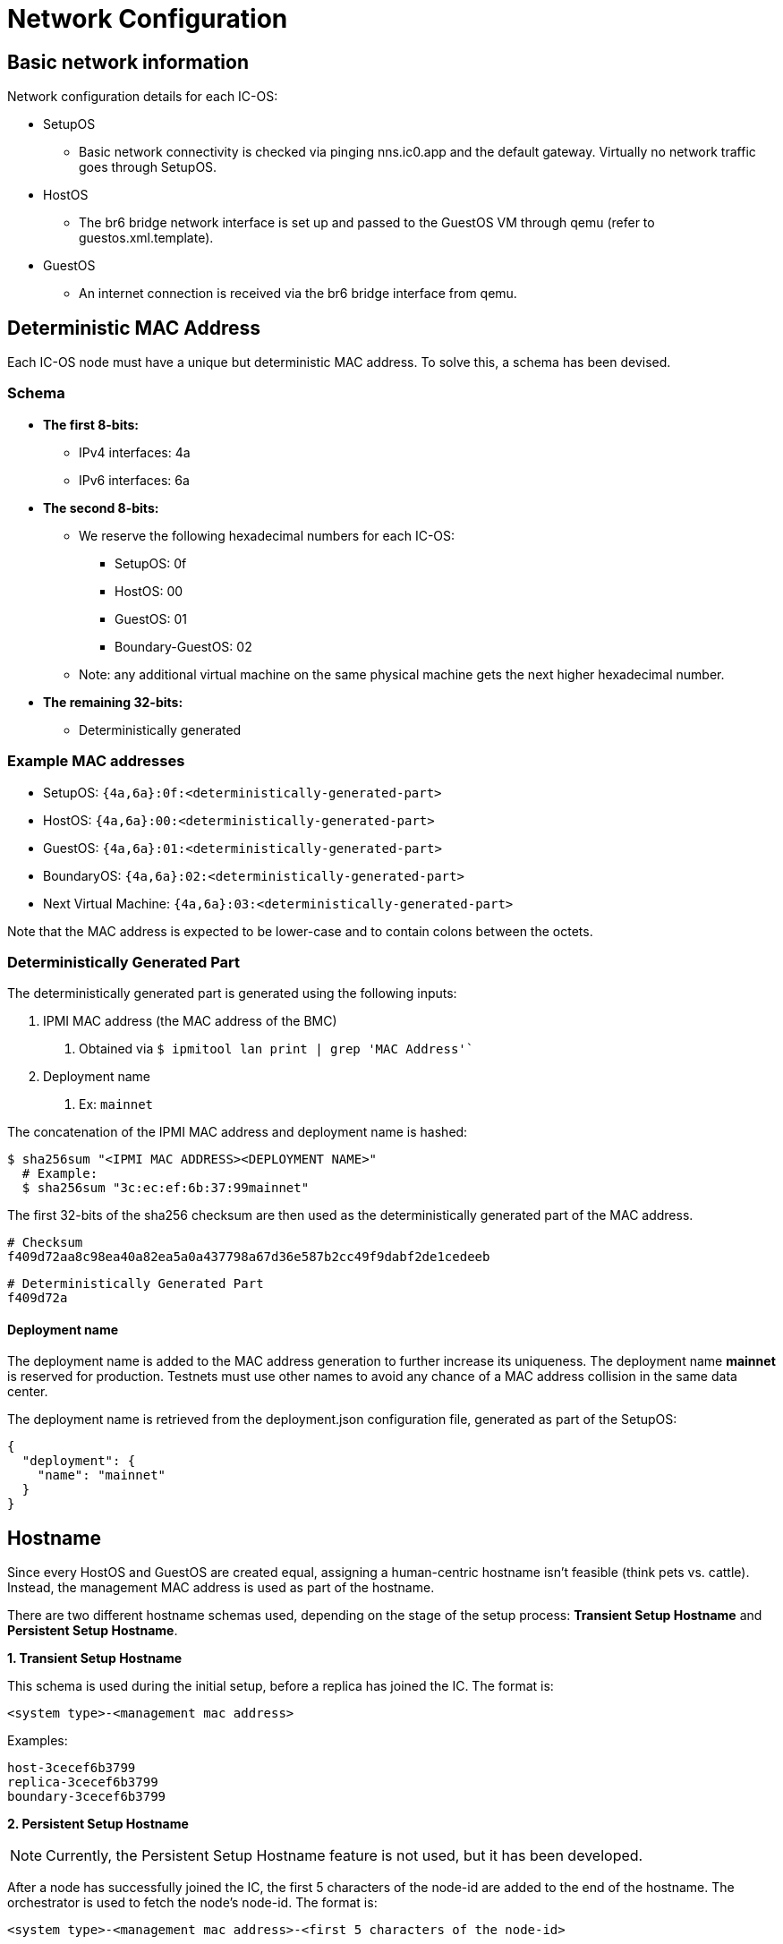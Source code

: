 = Network Configuration

== Basic network information

Network configuration details for each IC-OS:

* SetupOS
** Basic network connectivity is checked via pinging nns.ic0.app and the default gateway. Virtually no network traffic goes through SetupOS.
* HostOS
** The br6 bridge network interface is set up and passed to the GuestOS VM through qemu (refer to guestos.xml.template).
* GuestOS
** An internet connection is received via the br6 bridge interface from qemu.

== Deterministic MAC Address

Each IC-OS node must have a unique but deterministic MAC address. To solve this, a schema has been devised.

=== Schema

* *The first 8-bits:*
** IPv4 interfaces: 4a
** IPv6 interfaces: 6a

* *The second 8-bits:*
** We reserve the following hexadecimal numbers for each IC-OS:
*** SetupOS: 0f
*** HostOS: 00
*** GuestOS: 01
*** Boundary-GuestOS: 02

** Note: any additional virtual machine on the same physical machine gets the next higher hexadecimal number.

* *The remaining 32-bits:*
** Deterministically generated

=== Example MAC addresses

* SetupOS: `{4a,6a}:0f:<deterministically-generated-part>`
* HostOS: `{4a,6a}:00:<deterministically-generated-part>`
* GuestOS: `{4a,6a}:01:<deterministically-generated-part>`
* BoundaryOS: `{4a,6a}:02:<deterministically-generated-part>`
* Next Virtual Machine: `{4a,6a}:03:<deterministically-generated-part>`

Note that the MAC address is expected to be lower-case and to contain colons between the octets.

=== Deterministically Generated Part

The deterministically generated part is generated using the following inputs:

1. IPMI MAC address (the MAC address of the BMC)
a. Obtained via `$ ipmitool lan print | grep 'MAC Address'``
2. Deployment name
a. Ex: `mainnet`

The concatenation of the IPMI MAC address and deployment name is hashed:

  $ sha256sum "<IPMI MAC ADDRESS><DEPLOYMENT NAME>"
    # Example:
    $ sha256sum "3c:ec:ef:6b:37:99mainnet"

The first 32-bits of the sha256 checksum are then used as the deterministically generated part of the MAC address.

  # Checksum
  f409d72aa8c98ea40a82ea5a0a437798a67d36e587b2cc49f9dabf2de1cedeeb

  # Deterministically Generated Part
  f409d72a

==== Deployment name

The deployment name is added to the MAC address generation to further increase its uniqueness. The deployment name *mainnet* is reserved for production. Testnets must use other names to avoid any chance of a MAC address collision in the same data center.

The deployment name is retrieved from the +deployment.json+ configuration file, generated as part of the SetupOS:

  {
    "deployment": {
      "name": "mainnet"
    }
  }

== Hostname

Since every HostOS and GuestOS are created equal, assigning a human-centric hostname isn't feasible (think pets vs. cattle). Instead, the management MAC address is used as part of the hostname.

There are two different hostname schemas used, depending on the stage of the setup process: *Transient Setup Hostname* and *Persistent Setup Hostname*.

*1. Transient Setup Hostname*

This schema is used during the initial setup, before a replica has joined the IC. The format is:

`<system type>-<management mac address>`

Examples:

  host-3cecef6b3799
  replica-3cecef6b3799
  boundary-3cecef6b3799

*2. Persistent Setup Hostname*

[NOTE]
Currently, the Persistent Setup Hostname feature is not used, but it has been developed.

After a node has successfully joined the IC, the first 5 characters of the node-id are added to the end of the hostname. The orchestrator is used to fetch the node's node-id. The format is:

`<system type>-<management mac address>-<first 5 characters of the node-id>`

Examples:

  host-3cecef6b3799-4wd4u
  replica--3cecef6b3799-4wd4u
  boundary-3cecef6b3799-4wd4u

== IPv6 Address 

The IP address can be derived from the MAC address and vice versa: As every virtual machine ends in the same MAC address, the IPv6 address of each node on the same physical machine can be derived, including the hypervisor itself.
In other words, the prefix of the EUI-64 formatted IPv6 SLAAC address is swapped to get to the IPv6 address of the next node.

When the corresponding IPv6 address is assigned, the IEEE’s 64-bit Extended Unique Identifier (EUI-64) format is followed. In this convention, the interface’s unique 48-bit MAC address is reformatted to match the EUI-64 specifications.

The network part (i.e. +ipv6_prefix+) of the IPv6 address is retrieved from the +config.ini+ configuration file. The host part is the EUI-64 formatted address.

== Firewalling

IC-OS supports firewall traffic control from certain hosts or subnets, through
+firewall.json+ in the SetupOS config partition.  This file is copied during setup
into both the HostOS and the GuestOS config partitions.  The firewall rules
are specified as a list:

  [
    {...firewall rule...},
    {...firewall rule...},
    ...
  ]

Each element on the list is a dictionary that contains the following keys:

* `from`: IPv4 / IPv6 address or subnet, with netmask (prefix length) after a slash.
  Example: `2001:db8:abcd:0012::0/64`.  This is mandatory and it must validate as
  a valid address and netmask, otherwise firewall configuration will be ineffective.
* `to`: Either `HostOS` or `GuestOS` or `both` (capitalized that way), or omit it to
  indicate that the rule applies to both compartments (same as `both`).
* `protocol`: `tcp`, `udp`, or `all` (default `all`).
* `from_ports` / `to_ports`: an integer port or a dash-separated port range from zero
  to 65535, indicating the source or destination ports to be opened or blocked.  This
  requires that protocol be `tcp` or `udp`, else it is ignored.  If unspecified, all
  traffic using that protocol is covered by the rule.
* `action`: Either `accept` or `drop`, or omit it to mean `accept`.  Traffic is
  normally dropped in almost all circumstances.
* `comment`: Freeform text that isn't used for anything other than your own reference.

Inbound traffic is processed by the firewall engine in the order of the rules as they
are seen, but note that rules for IPv6 and IPV4 are processed *separately in order*
because the IPv6 and IPv4 stacks process packets separately from each other.
Some rules that IC-OS needs to operate normally will always be processed prior to these
custom rules.  Any other inbound traffic not covered by the rules will be dropped.

Here is a more complete example of a valid +firewall.json+ snippet:

[,json]
---
  [
    {
      "from": "2001:db8:abcd:0012::0/64",
      "to": "GuestOS"
    },
    {
      "from": "2001:db8:abcd:0013::0/64",
      "to": "HostOS",
      "protocol": "tcp",
      "action": "drop"
    },
    {
      "from": "12.13.14.0/24",
      "to": "HostOS",
      "action": "accept"
    }
    {
      "from": "200.40.55.0/24",
      "to": "GuestOS",
      "to_ports": "34107-34109"
      "action": "accept"
    }
  ]
